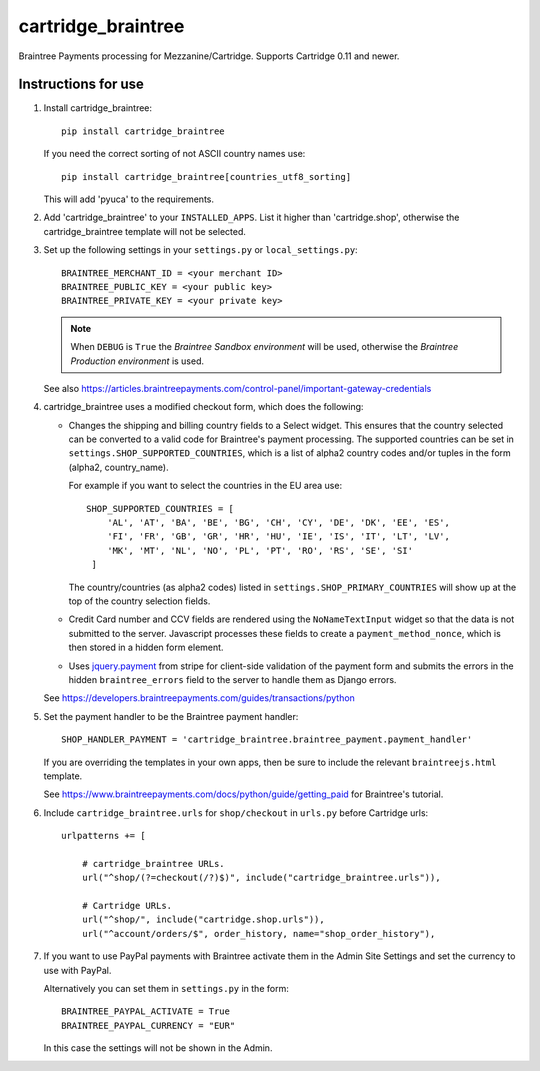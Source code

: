 cartridge_braintree
===================

Braintree Payments processing for Mezzanine/Cartridge.
Supports Cartridge 0.11 and newer.

Instructions for use
--------------------

1. Install cartridge_braintree::

      pip install cartridge_braintree

   If you need the correct sorting of not ASCII country names use::

      pip install cartridge_braintree[countries_utf8_sorting]

   This will add 'pyuca' to the requirements.

2. Add 'cartridge_braintree' to your ``INSTALLED_APPS``. List it higher than
   'cartridge.shop', otherwise the cartridge_braintree template will
   not be selected.

3. Set up the following settings in your ``settings.py`` or ``local_settings.py``::

      BRAINTREE_MERCHANT_ID = <your merchant ID>
      BRAINTREE_PUBLIC_KEY = <your public key>
      BRAINTREE_PRIVATE_KEY = <your private key>

   .. Note::
      When ``DEBUG`` is ``True`` the *Braintree Sandbox environment* will be
      used, otherwise the *Braintree Production environment* is used.

   See also
   https://articles.braintreepayments.com/control-panel/important-gateway-credentials

4. cartridge_braintree uses a modified checkout form, which does the following:

   - Changes the shipping and billing country fields to a Select
     widget. This ensures that the country selected can be converted to
     a valid code for Braintree's payment processing.
     The supported countries can be set in ``settings.SHOP_SUPPORTED_COUNTRIES``,
     which is a list of alpha2 country codes and/or tuples in the form
     (alpha2, country_name).

     For example if you want to select the countries in the EU area use::

        SHOP_SUPPORTED_COUNTRIES = [
            'AL', 'AT', 'BA', 'BE', 'BG', 'CH', 'CY', 'DE', 'DK', 'EE', 'ES',
            'FI', 'FR', 'GB', 'GR', 'HR', 'HU', 'IE', 'IS', 'IT', 'LT', 'LV',
            'MK', 'MT', 'NL', 'NO', 'PL', 'PT', 'RO', 'RS', 'SE', 'SI'
         ]

     The country/countries (as alpha2 codes) listed in
     ``settings.SHOP_PRIMARY_COUNTRIES`` will show up at the top of the
     country selection fields.

   - Credit Card number and CCV fields are rendered using the
     ``NoNameTextInput`` widget so that the data is not submitted to the
     server. Javascript processes these fields to create a
     ``payment_method_nonce``, which is then stored in a hidden form
     element.

   - Uses `jquery.payment <https://github.com/stripe/jquery.payment>`_ from stripe
     for client-side validation of the payment form and submits the errors in the
     hidden ``braintree_errors`` field to the server to handle them as Django errors.

   See
   https://developers.braintreepayments.com/guides/transactions/python

5. Set the payment handler to be the Braintree payment handler::

      SHOP_HANDLER_PAYMENT = 'cartridge_braintree.braintree_payment.payment_handler'

   If you are overriding the templates in your own apps, then be sure to
   include the relevant ``braintreejs.html`` template.

   See https://www.braintreepayments.com/docs/python/guide/getting_paid
   for Braintree's tutorial.

6. Include ``cartridge_braintree.urls`` for ``shop/checkout`` in ``urls.py``
   before Cartridge urls::

      urlpatterns += [

          # cartridge_braintree URLs.
          url("^shop/(?=checkout(/?)$)", include("cartridge_braintree.urls")),

          # Cartridge URLs.
          url("^shop/", include("cartridge.shop.urls")),
          url("^account/orders/$", order_history, name="shop_order_history"),

7. If you want to use PayPal payments with Braintree activate them in
   the Admin Site Settings and set the currency to use with PayPal.

   Alternatively you can set them in ``settings.py`` in the form::

      BRAINTREE_PAYPAL_ACTIVATE = True
      BRAINTREE_PAYPAL_CURRENCY = "EUR"

   In this case the settings will not be shown in the Admin.
